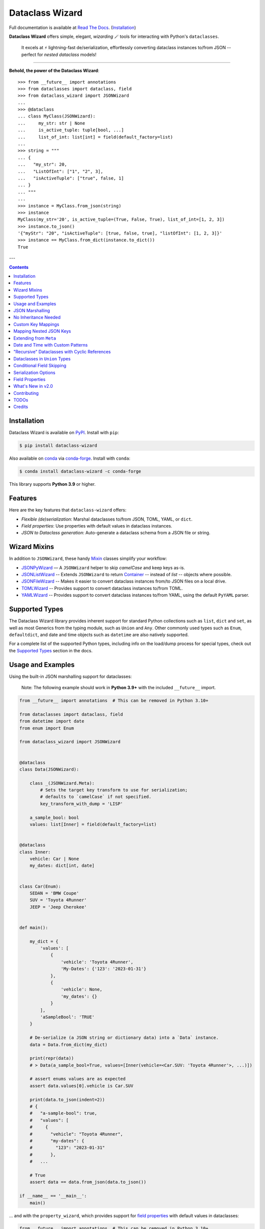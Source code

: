 ================
Dataclass Wizard
================

Full documentation is available at `Read The Docs`_. (`Installation`_)

.. image:: https://img.shields.io/pypi/v/dataclass-wizard.svg
        :target: https://pypi.org/project/dataclass-wizard

.. image:: https://img.shields.io/conda/vn/conda-forge/dataclass-wizard.svg
        :target: https://anaconda.org/conda-forge/dataclass-wizard

.. image:: https://img.shields.io/pypi/pyversions/dataclass-wizard.svg
        :target: https://pypi.org/project/dataclass-wizard

.. image:: https://github.com/rnag/dataclass-wizard/actions/workflows/dev.yml/badge.svg
        :target: https://github.com/rnag/dataclass-wizard/actions/workflows/dev.yml

.. image:: https://readthedocs.org/projects/dataclass-wizard/badge/?version=latest
        :target: https://dataclass-wizard.readthedocs.io/en/latest/?version=latest
        :alt: Documentation Status


.. image:: https://pyup.io/repos/github/rnag/dataclass-wizard/shield.svg
     :target: https://pyup.io/repos/github/rnag/dataclass-wizard/
     :alt: Updates



**Dataclass Wizard** offers simple, elegant, *wizarding* 🪄 tools for
interacting with Python's ``dataclasses``.

    It excels at ⚡️ lightning-fast de/serialization, effortlessly
    converting dataclass instances to/from JSON -- perfect for
    *nested dataclass* models!

-------------------

**Behold, the power of the Dataclass Wizard**::

    >>> from __future__ import annotations
    >>> from dataclasses import dataclass, field
    >>> from dataclass_wizard import JSONWizard
    ...
    >>> @dataclass
    ... class MyClass(JSONWizard):
    ...     my_str: str | None
    ...     is_active_tuple: tuple[bool, ...]
    ...     list_of_int: list[int] = field(default_factory=list)
    ...
    >>> string = """
    ... {
    ...   "my_str": 20,
    ...   "ListOfInt": ["1", "2", 3],
    ...   "isActiveTuple": ["true", false, 1]
    ... }
    ... """
    ...
    >>> instance = MyClass.from_json(string)
    >>> instance
    MyClass(my_str='20', is_active_tuple=(True, False, True), list_of_int=[1, 2, 3])
    >>> instance.to_json()
    '{"myStr": "20", "isActiveTuple": [true, false, true], "listOfInt": [1, 2, 3]}'
    >>> instance == MyClass.from_dict(instance.to_dict())
    True

---

.. contents:: Contents
   :depth: 1
   :local:
   :backlinks: none


Installation
------------

Dataclass Wizard is available on `PyPI`_. Install with ``pip``:

.. code-block:: shell

    $ pip install dataclass-wizard

Also available on `conda`_ via `conda-forge`_. Install with ``conda``:

.. code-block:: shell

    $ conda install dataclass-wizard -c conda-forge

This library supports **Python 3.9** or higher.

.. _PyPI: https://pypi.org/project/dataclass-wizard/
.. _conda: https://anaconda.org/conda-forge/dataclass-wizard
.. _conda-forge: https://conda-forge.org/

Features
--------

Here are the key features that ``dataclass-wizard`` offers:

-   *Flexible (de)serialization*: Marshal dataclasses to/from JSON, TOML, YAML, or ``dict``.
-  *Field properties*: Use properties with default values in dataclass instances.
-  *JSON to Dataclass generation*: Auto-generate a dataclass schema from a JSON file or string.


Wizard Mixins
-------------

In addition to ``JSONWizard``, these handy Mixin_ classes simplify your workflow:

* `JSONPyWizard`_ — A ``JSONWizard`` helper to skip *camelCase* and keep keys as-is.
* `JSONListWizard`_ -- Extends ``JSONWizard`` to return `Container`_ -- instead of *list* -- objects where possible.
* `JSONFileWizard`_ -- Makes it easier to convert dataclass instances from/to JSON files on a local drive.
* `TOMLWizard`_ -- Provides support to convert dataclass instances to/from TOML.
* `YAMLWizard`_ -- Provides support to convert dataclass instances to/from YAML, using the default ``PyYAML`` parser.


Supported Types
---------------

The Dataclass Wizard library provides inherent support for standard Python collections
such as ``list``, ``dict`` and ``set``, as well as most Generics from the typing
module, such as ``Union`` and ``Any``. Other commonly used types such as ``Enum``,
``defaultdict``, and date and time objects such as ``datetime`` are also natively
supported.

For a complete list of the supported Python types, including info on the
load/dump process for special types, check out the `Supported Types`_ section
in the docs.


Usage and Examples
------------------

Using the built-in JSON marshalling support for dataclasses:

    Note: The following example should work in **Python 3.9+** with the included ``__future__``
    import.

.. code:: python3

    from __future__ import annotations  # This can be removed in Python 3.10+

    from dataclasses import dataclass, field
    from datetime import date
    from enum import Enum

    from dataclass_wizard import JSONWizard


    @dataclass
    class Data(JSONWizard):

        class _(JSONWizard.Meta):
            # Sets the target key transform to use for serialization;
            # defaults to `camelCase` if not specified.
            key_transform_with_dump = 'LISP'

        a_sample_bool: bool
        values: list[Inner] = field(default_factory=list)


    @dataclass
    class Inner:
        vehicle: Car | None
        my_dates: dict[int, date]


    class Car(Enum):
        SEDAN = 'BMW Coupe'
        SUV = 'Toyota 4Runner'
        JEEP = 'Jeep Cherokee'


    def main():

        my_dict = {
            'values': [
                {
                    'vehicle': 'Toyota 4Runner',
                    'My-Dates': {'123': '2023-01-31'}
                },
                {
                    'vehicle': None,
                    'my_dates': {}
                }
            ],
            'aSampleBool': 'TRUE'
        }

        # De-serialize (a JSON string or dictionary data) into a `Data` instance.
        data = Data.from_dict(my_dict)

        print(repr(data))
        # > Data(a_sample_bool=True, values=[Inner(vehicle=<Car.SUV: 'Toyota 4Runner'>, ...)])

        # assert enums values are as expected
        assert data.values[0].vehicle is Car.SUV

        print(data.to_json(indent=2))
        # {
        #   "a-sample-bool": true,
        #   "values": [
        #     {
        #       "vehicle": "Toyota 4Runner",
        #       "my-dates": {
        #         "123": "2023-01-31"
        #       },
        #   ...

        # True
        assert data == data.from_json(data.to_json())

    if __name__ == '__main__':
        main()

... and with the ``property_wizard``, which provides support for
`field properties`_ with default values in dataclasses:

.. code:: python3

    from __future__ import annotations  # This can be removed in Python 3.10+

    from dataclasses import dataclass, field
    from typing_extensions import Annotated

    from dataclass_wizard import property_wizard


    @dataclass
    class Vehicle(metaclass=property_wizard):
        # Note: The example below uses the default value from the `field` extra in
        # the `Annotated` definition; if `wheels` were annotated as `int | str`,
        # it would default to 0, because `int` appears as the first type argument.
        #
        # Any right-hand value assigned to `wheels` is ignored as it is simply
        # re-declared by the property; here it is simply omitted for brevity.
        wheels: Annotated[int | str, field(default=4)]

        # This is a shorthand version of the above; here an IDE suggests
        # `_wheels` as a keyword argument to the constructor method, though
        # it will actually be named as `wheels`.
        # _wheels: int | str = 4

        @property
        def wheels(self) -> int:
            return self._wheels

        @wheels.setter
        def wheels(self, wheels: int | str):
            self._wheels = int(wheels)


    if __name__ == '__main__':
        v = Vehicle()
        print(v)
        # prints:
        #   Vehicle(wheels=4)

        v = Vehicle(wheels=3)
        print(v)

        v = Vehicle('6')
        print(v)

        assert v.wheels == 6, 'The constructor should use our setter method'

        # Confirm that we go through our setter method
        v.wheels = '123'
        assert v.wheels == 123

... or generate a dataclass schema for JSON input, via the `wiz-cli`_ tool:

.. code:: shell

    $ echo '{"myFloat": "1.23", "Products": [{"created_at": "2021-11-17"}]}' | wiz gs - my_file

    # Contents of my_file.py
    from dataclasses import dataclass
    from datetime import date
    from typing import List, Union

    from dataclass_wizard import JSONWizard


    @dataclass
    class Data(JSONWizard):
        """
        Data dataclass

        """
        my_float: Union[float, str]
        products: List['Product']


    @dataclass
    class Product:
        """
        Product dataclass

        """
        created_at: date


JSON Marshalling
----------------

``JSONSerializable`` (aliased to ``JSONWizard``) is a Mixin_ class which
provides the following helper methods that are useful for serializing (and loading)
a dataclass instance to/from JSON, as defined by the ``AbstractJSONWizard``
interface.

.. list-table::
   :widths: 10 40 35
   :header-rows: 1

   * - Method
     - Example
     - Description
   * - ``from_json``
     - `item = Product.from_json(string)`
     - Converts a JSON string to an instance of the
       dataclass, or a list of the dataclass instances.
   * - ``from_list``
     - `list_of_item = Product.from_list(l)`
     - Converts a Python ``list`` object to a list of the
       dataclass instances.
   * - ``from_dict``
     - `item = Product.from_dict(d)`
     - Converts a Python ``dict`` object to an instance
       of the dataclass.
   * - ``to_dict``
     - `d = item.to_dict()`
     - Converts the dataclass instance to a Python ``dict``
       object that is JSON serializable.
   * - ``to_json``
     - `string = item.to_json()`
     - Converts the dataclass instance to a JSON string
       representation.
   * - ``list_to_json``
     - `string = Product.list_to_json(list_of_item)`
     - Converts a list of dataclass instances to a JSON string
       representation.

Additionally, it adds a default ``__str__`` method to subclasses, which will
pretty print the JSON representation of an object; this is quite useful for
debugging purposes. Whenever you invoke ``print(obj)`` or ``str(obj)``, for
example, it'll call this method which will format the dataclass object as
a prettified JSON string. If you prefer a ``__str__`` method to not be
added, you can pass in ``str=False`` when extending from the Mixin class
as mentioned `here <https://dataclass-wizard.readthedocs.io/en/latest/common_use_cases/skip_the_str.html>`_.

Note that the ``__repr__`` method, which is implemented by the
``dataclass`` decorator, is also available. To invoke the Python object
representation of the dataclass instance, you can instead use
``repr(obj)`` or ``f'{obj!r}'``.

To mark a dataclass as being JSON serializable (and
de-serializable), simply sub-class from ``JSONSerializable`` as shown
below. You can also extend from the aliased name ``JSONWizard``, if you
prefer to use that instead.

Check out a `more complete example`_ of using the ``JSONSerializable``
Mixin class.

No Inheritance Needed
---------------------

It is important to note that the main purpose of sub-classing from
``JSONWizard`` Mixin class is to provide helper methods like ``from_dict``
and ``to_dict``, which makes it much more convenient and easier to load or
dump your data class from and to JSON.

That is, it's meant to *complement* the usage of the ``dataclass`` decorator,
rather than to serve as a drop-in replacement for data classes, or to provide type
validation for example; there are already excellent libraries like `pydantic`_ that
provide these features if so desired.

However, there may be use cases where we prefer to do away with the class
inheritance model introduced by the Mixin class. In the interests of convenience
and also so that data classes can be used *as is*, the Dataclass
Wizard library provides the helper functions ``fromlist`` and ``fromdict``
for de-serialization, and ``asdict`` for serialization. These functions also
work recursively, so there is full support for nested dataclasses -- just as with
the class inheritance approach.

Here is an example to demonstrate the usage of these helper functions:

.. note::
  As of *v0.18.0*, the Meta config for the main dataclass will cascade down
  and be merged with the Meta config (if specified) of each nested dataclass. To
  disable this behavior, you can pass in ``recursive=False`` to the Meta config.

.. code:: python3

    from __future__ import annotations

    from dataclasses import dataclass, field
    from datetime import datetime, date

    from dataclass_wizard import fromdict, asdict, DumpMeta


    @dataclass
    class A:
        created_at: datetime
        list_of_b: list[B] = field(default_factory=list)


    @dataclass
    class B:
        my_status: int | str
        my_date: date | None = None


    source_dict = {'createdAt': '2010-06-10 15:50:00Z',
                   'List-Of-B': [
                       {'MyStatus': '200', 'my_date': '2021-12-31'}
                   ]}

    # De-serialize the JSON dictionary object into an `A` instance.
    a = fromdict(A, source_dict)

    print(repr(a))
    # A(created_at=datetime.datetime(2010, 6, 10, 15, 50, tzinfo=datetime.timezone.utc),
    #   list_of_b=[B(my_status='200', my_date=datetime.date(2021, 12, 31))])

    # Set an optional dump config for the main dataclass, for example one which
    # converts converts date and datetime objects to a unix timestamp (as an int)
    #
    # Note that `recursive=True` is the default, so this Meta config will be
    # merged with the Meta config (if specified) of each nested dataclass.
    DumpMeta(marshal_date_time_as='TIMESTAMP',
             key_transform='SNAKE',
             # Finally, apply the Meta config to the main dataclass.
             ).bind_to(A)

    # Serialize the `A` instance to a Python dict object.
    json_dict = asdict(a)

    expected_dict = {'created_at': 1276185000, 'list_of_b': [{'my_status': '200', 'my_date': 1640926800}]}

    print(json_dict)
    # Assert that we get the expected dictionary object.
    assert json_dict == expected_dict

Custom Key Mappings
-------------------

If you ever find the need to add a `custom mapping`_ of a JSON key to a dataclass
field (or vice versa), the helper function ``json_field`` -- which can be
considered an alias to ``dataclasses.field()`` -- is one approach that can
resolve this.

Example below:

.. code:: python3

    from dataclasses import dataclass

    from dataclass_wizard import JSONSerializable, json_field


    @dataclass
    class MyClass(JSONSerializable):

        my_str: str = json_field('myString1', all=True)


    # De-serialize a dictionary object with the newly mapped JSON key.
    d = {'myString1': 'Testing'}
    c = MyClass.from_dict(d)

    print(repr(c))
    # prints:
    #   MyClass(my_str='Testing')

    # Assert we get the same dictionary object when serializing the instance.
    assert c.to_dict() == d

Mapping Nested JSON Keys
------------------------

The ``dataclass-wizard`` library lets you map deeply nested JSON keys to dataclass fields using custom path notation. This is ideal for handling complex or non-standard JSON structures.

You can specify paths to JSON keys with the ``KeyPath`` or ``path_field`` helpers. For example, the deeply nested key ``data.items.myJSONKey`` can be mapped to a dataclass field, such as ``my_str``:

.. code:: python3

    from dataclasses import dataclass
    from dataclass_wizard import path_field, JSONWizard

    @dataclass
    class MyData(JSONWizard):
        my_str: str = path_field('data.items.myJSONKey', default="default_value")

    input_dict = {'data': {'items': {'myJSONKey': 'Some value'}}}
    data_instance = MyData.from_dict(input_dict)
    print(data_instance.my_str)  # Output: 'Some value'

Custom Paths for Complex JSON
~~~~~~~~~~~~~~~~~~~~~~~~~~~~~

You can use `custom paths to access nested keys`_ and map them to specific fields, even when keys contain special characters or follow non-standard conventions.

Example with nested and complex keys:

.. code:: python3

    from dataclasses import dataclass
    from typing import Annotated
    from dataclass_wizard import JSONWizard, path_field, KeyPath


    @dataclass
    class NestedData(JSONWizard):
        my_str: str = path_field('data[0].details["key with space"]', default="default_value")
        my_int: Annotated[int, KeyPath('data[0].items[3.14].True')] = 0


    input_dict = {
        'data': [
            {
                'details': {'key with space': 'Another value'},
                'items': {3.14: {True: "42"}}
            }
        ]
    }

    # Deserialize JSON to dataclass
    data = NestedData.from_dict(input_dict)
    print(data.my_str)  # Output: 'Another value'

    # Serialize back to JSON
    output_dict = data.to_dict()
    print(output_dict)  # {'data': {0: {'details': {'key with space': 'Another value'}, 'items': {3.14: {True: 42}}}}}

    # Verify data consistency
    assert data == NestedData.from_dict(output_dict)

    # Handle empty input gracefully
    data = NestedData.from_dict({'data': []})
    print(repr(data))  # NestedData(my_str='default_value', my_int=0)

Extending from ``Meta``
-----------------------

Looking to change how ``date`` and ``datetime`` objects are serialized to JSON? Or
prefer that field names appear in *snake case* when a dataclass instance is serialized?

The inner ``Meta`` class allows easy configuration of such settings, as
shown below; and as a nice bonus, IDEs should be able to assist with code completion
along the way.

.. note::
  As of *v0.18.0*, the Meta config for the main dataclass will cascade down
  and be merged with the Meta config (if specified) of each nested dataclass. To
  disable this behavior, you can pass in ``recursive=False`` to the Meta config.

.. code:: python3

    from dataclasses import dataclass
    from datetime import date

    from dataclass_wizard import JSONWizard
    from dataclass_wizard.enums import DateTimeTo


    @dataclass
    class MyClass(JSONWizard):

        class _(JSONWizard.Meta):
            marshal_date_time_as = DateTimeTo.TIMESTAMP
            key_transform_with_dump = 'SNAKE'

        my_str: str
        my_date: date


    data = {'my_str': 'test', 'myDATE': '2010-12-30'}

    c = MyClass.from_dict(data)

    print(repr(c))
    # prints:
    #   MyClass(my_str='test', my_date=datetime.date(2010, 12, 30))

    string = c.to_json()
    print(string)
    # prints:
    #   {"my_str": "test", "my_date": 1293685200}

Other Uses for ``Meta``
~~~~~~~~~~~~~~~~~~~~~~~

Here are a few additional use cases for the inner ``Meta`` class. Note that
a full list of available settings can be found in the `Meta`_ section in the docs.

Debug Mode
##########

.. admonition:: **Added in v0.28.0**

   There is now `Easier Debug Mode`_.

Enables additional (more verbose) log output. For example, a message can be
logged whenever an unknown JSON key is encountered when
``from_dict`` or ``from_json`` is called.

This also results in more helpful error messages during the JSON load
(de-serialization) process, such as when values are an invalid type --
i.e. they don't match the annotation for the field. This can be particularly
useful for debugging purposes.

.. note::
  There is a minor performance impact when DEBUG mode is enabled;
  for that reason, I would personally advise against enabling
  this in a *production* environment.

Handle Unknown JSON Keys
########################

The default behavior is to ignore any unknown or extraneous JSON keys that are
encountered when ``from_dict`` or ``from_json`` is called, and emit a "warning"
which is visible when *debug* mode is enabled (and logging is properly configured).
An unknown key is one that does not have a known mapping to a dataclass field.

However, we can also raise an error in such cases if desired. The below
example demonstrates a use case where we want to raise an error when
an unknown JSON key is encountered in the  *load* (de-serialization) process.

.. code:: python3

    import logging
    from dataclasses import dataclass

    from dataclass_wizard import JSONWizard
    from dataclass_wizard.errors import UnknownJSONKey

    # Sets up application logging if we haven't already done so
    logging.basicConfig(level='DEBUG')


    @dataclass
    class Container(JSONWizard):

        class _(JSONWizard.Meta):
            # True to enable Debug mode for additional (more verbose) log output.
            #
            # Pass in a `str` to `int` to set the minimum log level:
            #   logging.getLogger('dataclass_wizard').setLevel('INFO')
            debug_enabled = logging.INFO
            # True to raise an class:`UnknownJSONKey` when an unmapped JSON key is
            # encountered when `from_dict` or `from_json` is called. Note that by
            # default, this is also recursively applied to any nested dataclasses.
            raise_on_unknown_json_key = True

        element: 'MyElement'


    @dataclass
    class MyElement:
        my_str: str
        my_float: float


    d = {
        'element': {
            'myStr': 'string',
            'my_float': '1.23',
            # Notice how this key is not mapped to a known dataclass field!
            'my_bool': 'Testing'
        }
    }

    # Try to de-serialize the dictionary object into a `MyClass` object.
    try:
        c = Container.from_dict(d)
    except UnknownJSONKey as e:
        print('Received error:', type(e).__name__)
        print('Class:', e.class_name)
        print('Unknown JSON key:', e.json_key)
        print('JSON object:', e.obj)
        print('Known Fields:', e.fields)
    else:
        print('Successfully de-serialized the JSON object.')
        print(repr(c))

See the section on `Handling Unknown JSON Keys`_ for more info.

Save or "Catch-All" Unknown JSON Keys
######################################

When calling ``from_dict`` or ``from_json``, any unknown or extraneous JSON keys
that are not mapped to fields in the dataclass are typically ignored or raise an error.
However, you can capture these undefined keys in a catch-all field of type ``CatchAll``,
allowing you to handle them as needed later.

For example, suppose you have the following dictionary::

    dump_dict = {
        "endpoint": "some_api_endpoint",
        "data": {"foo": 1, "bar": "2"},
        "undefined_field_name": [1, 2, 3]
    }

You can save the undefined keys in a catch-all field and process them later.
Simply define a field of type ``CatchAll`` in your dataclass. This field will act
as a dictionary to store any unmapped keys and their values. If there are no
undefined keys, the field will default to an empty dictionary.

.. code:: python

    from dataclasses import dataclass
    from typing import Any
    from dataclass_wizard import CatchAll, JSONWizard

    @dataclass
    class UnknownAPIDump(JSONWizard):
        endpoint: str
        data: dict[str, Any]
        unknown_things: CatchAll

    dump_dict = {
        "endpoint": "some_api_endpoint",
        "data": {"foo": 1, "bar": "2"},
        "undefined_field_name": [1, 2, 3]
    }

    dump = UnknownAPIDump.from_dict(dump_dict)
    print(f'{dump!r}')
    # > UnknownAPIDump(endpoint='some_api_endpoint', data={'foo': 1, 'bar': '2'},
    #       unknown_things={'undefined_field_name': [1, 2, 3]})

    print(dump.to_dict())
    # > {'endpoint': 'some_api_endpoint', 'data': {'foo': 1, 'bar': '2'}, 'undefined_field_name': [1, 2, 3]}

.. note::
    - When using a "catch-all" field, it is strongly recommended to define exactly **one** field of type ``CatchAll`` in the dataclass.

    - ``LetterCase`` transformations do not apply to keys stored in the ``CatchAll`` field; the keys remain as they are provided.

    - If you specify a default (or a default factory) for the ``CatchAll`` field, such as
      ``unknown_things: CatchAll = None``, the default value will be used instead of an
      empty dictionary when no undefined parameters are present.

    - The ``CatchAll`` functionality is guaranteed only when using ``from_dict`` or ``from_json``.
      Currently, unknown keyword arguments passed to ``__init__`` will not be written to a ``CatchAll`` field.

Date and Time with Custom Patterns
----------------------------------

As of *v0.20.0*, date and time strings in a `custom format`_ can be de-serialized
using the ``DatePattern``, ``TimePattern``, and ``DateTimePattern`` type annotations,
representing patterned `date`, `time`, and `datetime` objects respectively.

This will internally call ``datetime.strptime`` with the format specified in the annotation,
and also use the ``fromisoformat()`` method in case the date string is in ISO-8601 format.
All dates and times will continue to be serialized as ISO format strings by default. For more
info, check out the `Patterned Date and Time`_ section in the docs.

A brief example of the intended usage is shown below:

.. code:: python3

    from dataclasses import dataclass
    from datetime import time, datetime
    from typing import Annotated

    from dataclass_wizard import fromdict, asdict, DatePattern, TimePattern, Pattern


    @dataclass
    class MyClass:
        date_field: DatePattern['%m-%Y']
        dt_field: Annotated[datetime, Pattern('%m/%d/%y %H.%M.%S')]
        time_field1: TimePattern['%H:%M']
        time_field2: Annotated[list[time], Pattern('%I:%M %p')]


    data = {'date_field': '12-2022',
            'time_field1': '15:20',
            'dt_field': '1/02/23 02.03.52',
            'time_field2': ['1:20 PM', '12:30 am']}

    class_obj = fromdict(MyClass, data)

    # All annotated fields de-serialize as just date, time, or datetime, as shown.
    print(class_obj)
    # MyClass(date_field=datetime.date(2022, 12, 1), dt_field=datetime.datetime(2023, 1, 2, 2, 3, 52),
    #         time_field1=datetime.time(15, 20), time_field2=[datetime.time(13, 20), datetime.time(0, 30)])

    # All date/time fields are serialized as ISO-8601 format strings by default.
    print(asdict(class_obj))
    # {'dateField': '2022-12-01', 'dtField': '2023-01-02T02:03:52',
    #  'timeField1': '15:20:00', 'timeField2': ['13:20:00', '00:30:00']}

    # But, the patterned date/times can still be de-serialized back after
    # serialization. In fact, it'll be faster than parsing the custom patterns!
    assert class_obj == fromdict(MyClass, asdict(class_obj))

"Recursive" Dataclasses with Cyclic References
----------------------------------------------

Prior to version `v0.27.0`, dataclasses with cyclic references
or self-referential structures were not supported. This
limitation is shown in the following toy example:

.. code:: python3

    from dataclasses import dataclass

    @dataclass
    class A:
        a: 'A | None' = None

    a = A(a=A(a=A(a=A())))

This was a `longstanding issue`_.

New in ``v0.27.0``: The Dataclass Wizard now extends its support
to cyclic and self-referential dataclass models.

The example below demonstrates recursive dataclasses with cyclic
dependencies, following the pattern ``A -> B -> A -> B``. For more details, see
the `Cyclic or "Recursive" Dataclasses`_ section in the documentation.

.. code:: python3

    from __future__ import annotations  # This can be removed in Python 3.10+

    from dataclasses import dataclass

    from dataclass_wizard import JSONWizard


    @dataclass
    class A(JSONWizard):
        class _(JSONWizard.Meta):
            # enable support for self-referential / recursive dataclasses
            recursive_classes = True

        b: 'B | None' = None


    @dataclass
    class B:
        a: A | None = None


    # confirm that `from_dict` with a recursive, self-referential
    # input `dict` works as expected.
    a = A.from_dict({'b': {'a': {'b': {'a': None}}}})

    assert a == A(b=B(a=A(b=B())))

Dataclasses in ``Union`` Types
------------------------------

The ``dataclass-wizard`` library fully supports declaring dataclass models in
`Union`_ types as field annotations, such as ``list[Wizard | Archer | Barbarian]``.

As of *v0.19.0*, there is added support to  *auto-generate* tags for a dataclass model
-- based on the class name -- as well as to specify a custom *tag key* that will be
present in the JSON object, which defaults to a special ``__tag__`` key otherwise.
These two options are controlled by the ``auto_assign_tags`` and ``tag_key``
attributes (respectively) in the ``Meta`` config.

To illustrate a specific example, a JSON object such as
``{"oneOf": {"type": "A", ...}, ...}`` will now automatically map to a dataclass
instance ``A``, provided that the ``tag_key`` is correctly set to "type", and
the field ``one_of`` is annotated as a Union type in the ``A | B`` syntax.

Let's start out with an example, which aims to demonstrate the simplest usage of
dataclasses in ``Union`` types. For more info, check out the
`Dataclasses in Union Types`_ section in the docs.

.. code:: python3

    from __future__ import annotations

    from dataclasses import dataclass

    from dataclass_wizard import JSONWizard


    @dataclass
    class Container(JSONWizard):

        class Meta(JSONWizard.Meta):
            tag_key = 'type'
            auto_assign_tags = True

        objects: list[A | B | C]


    @dataclass
    class A:
        my_int: int
        my_bool: bool = False


    @dataclass
    class B:
        my_int: int
        my_bool: bool = True


    @dataclass
    class C:
        my_str: str


    data = {
        'objects': [
            {'type': 'A', 'my_int': 42},
            {'type': 'C', 'my_str': 'hello world'},
            {'type': 'B', 'my_int': 123},
            {'type': 'A', 'my_int': 321, 'myBool': True}
        ]
    }


    c = Container.from_dict(data)
    print(f'{c!r}')

    # True
    assert c == Container(objects=[A(my_int=42, my_bool=False),
                                   C(my_str='hello world'),
                                   B(my_int=123, my_bool=True),
                                   A(my_int=321, my_bool=True)])


    print(c.to_dict())
    # prints the following on a single line:
    # {'objects': [{'myInt': 42, 'myBool': False, 'type': 'A'},
    #              {'myStr': 'hello world', 'type': 'C'},
    #              {'myInt': 123, 'myBool': True, 'type': 'B'},
    #              {'myInt': 321, 'myBool': True, 'type': 'A'}]}

    # True
    assert c == c.from_json(c.to_json())

Conditional Field Skipping
--------------------------

.. admonition:: **Added in v0.30.0**

   Dataclass Wizard now supports `conditional skipping`_ of fields during serialization using ``Meta`` settings,
   per-field `annotations`_ using ``SkipIf()``, or `field`_ wrappers.

Quick Examples
~~~~~~~~~~~~~~

1. **Globally Skip Fields Matching a Condition**

  Use the ``Meta.skip_if`` option to define a global rule for skipping fields:

  .. code-block:: python3

    from dataclasses import dataclass
    from dataclass_wizard import JSONWizard, IS_NOT


    @dataclass
    class Example(JSONWizard):
        class _(JSONWizard.Meta):
            skip_if = IS_NOT(True)  # Skip fields if the value is not `True`

        my_bool: bool
        my_str: 'str | None'


    print(Example(my_bool=True, my_str=None).to_dict())
    # Output: {'myBool': True}

2. **Skip Defaults Based on a Condition**

  Skip fields with default values matching a specific condition using ``Meta.skip_defaults_if``:

  .. note::
    Using ``skip_defaults_if`` automatically enables ``skip_defaults=True``.

  .. code-block:: python3

    from __future__ import annotations  # Can remove in PY 3.10+

    from dataclasses import dataclass

    from dataclass_wizard import JSONPyWizard, IS


    @dataclass
    class Example(JSONPyWizard):
        class _(JSONPyWizard.Meta):
            skip_defaults_if = IS(None)  # Skip default `None` values.

        str_with_no_default: str | None
        my_str: str | None = None
        my_bool: bool = False


    print(Example(str_with_no_default=None, my_str=None).to_dict())
    #> {'str_with_no_default': None, 'my_bool': False}

3. **Per-Field Conditional Skipping**
  Use type annotations or ``skip_if_field`` for fine-grained control:

  .. code-block:: python3

    from __future__ import annotations  # can be removed in Python 3.10+

    from dataclasses import dataclass
    from typing import Annotated

    from dataclass_wizard import JSONWizard, SkipIfNone, skip_if_field, EQ


    @dataclass
    class Example(JSONWizard):
        my_str: Annotated[str | None, SkipIfNone]  # Skip if `None`.
        other_str: str | None = skip_if_field(EQ(''), default=None)  # Skip if empty.

    print(Example(my_str=None, other_str='').to_dict())
    # Output: {}

4. **Skip Fields Based on Truthy or Falsy Values**

   Use the ``IS_TRUTHY`` and ``IS_FALSY`` helpers to conditionally skip fields based on their truthiness:

   .. code-block:: python3

    from dataclasses import dataclass, field
    from dataclass_wizard import JSONWizard, IS_FALSY


    @dataclass
    class ExampleWithFalsy(JSONWizard):
        class _(JSONWizard.Meta):
            skip_if = IS_FALSY()  # Skip fields if they evaluate as "falsy".

        my_bool: bool
        my_list: list = field(default_factory=list)
        my_none: None = None

    print(ExampleWithFalsy(my_bool=False, my_list=[], my_none=None).to_dict())
    #> {}

.. note::

   *Special Cases*

   - **SkipIfNone**: Alias for ``SkipIf(IS(None))``, skips fields with a value of ``None``.
   - **Condition Helpers**:

     - ``IS``, ``IS_NOT``: Identity checks.
     - ``EQ``, ``NE``, ``LT``, ``LE``, ``GT``, ``GE``: Comparison operators.
     - ``IS_TRUTHY``, ``IS_FALSY``: Skip fields based on truthy or falsy values.
     - Combine these for flexible serialization rules.

.. _conditional skipping: https://dataclass-wizard.readthedocs.io/en/latest/common_use_cases/serialization_options.html#skip-if-functionality

Serialization Options
---------------------

The following parameters can be used to fine-tune and control how the serialization of a
dataclass instance to a Python ``dict`` object or JSON string is handled.

Skip Defaults
~~~~~~~~~~~~~

A common use case is skipping fields with default values - based on the ``default``
or ``default_factory`` argument to ``dataclasses.field`` - in the serialization
process.

The attribute ``skip_defaults`` in the inner ``Meta`` class can be enabled, to exclude
such field values from serialization.The ``to_dict`` method (or the ``asdict`` helper
function) can also be passed an ``skip_defaults`` argument, which should have the same
result. An example of both these approaches is shown below.

.. code:: python3

    from collections import defaultdict
    from dataclasses import field, dataclass

    from dataclass_wizard import JSONWizard


    @dataclass
    class MyClass(JSONWizard):

        class _(JSONWizard.Meta):
            skip_defaults = True

        my_str: str
        other_str: str = 'any value'
        optional_str: str = None
        my_list: list[str] = field(default_factory=list)
        my_dict: defaultdict[str, list[float]] = field(
            default_factory=lambda: defaultdict(list))


    print('-- Load (Deserialize)')
    c = MyClass('abc')
    print(f'Instance: {c!r}')

    print('-- Dump (Serialize)')
    string = c.to_json()
    print(string)

    assert string == '{"myStr": "abc"}'

    print('-- Dump (with `skip_defaults=False`)')
    print(c.to_dict(skip_defaults=False))

Exclude Fields
~~~~~~~~~~~~~~

You can also exclude specific dataclass fields (and their values) from the serialization
process. There are two approaches that can be used for this purpose:

* The argument ``dump=False`` can be passed in to the ``json_key`` and ``json_field``
  helper functions. Note that this is a more permanent option, as opposed to the one
  below.

* The ``to_dict`` method (or the ``asdict`` helper function ) can be passed
  an ``exclude`` argument, containing a list of one or more dataclass field names
  to exclude from the serialization process.

Additionally, here is an example to demonstrate usage of both these approaches:

.. code:: python3

    from dataclasses import dataclass
    from typing import Annotated

    from dataclass_wizard import JSONWizard, json_key, json_field


    @dataclass
    class MyClass(JSONWizard):

        my_str: str
        my_int: int
        other_str: Annotated[str, json_key('AnotherStr', dump=False)]
        my_bool: bool = json_field('TestBool', dump=False)


    data = {'MyStr': 'my string',
            'myInt': 1,
            'AnotherStr': 'testing 123',
            'TestBool': True}

    print('-- From Dict')
    c = MyClass.from_dict(data)
    print(f'Instance: {c!r}')

    # dynamically exclude the `my_int` field from serialization
    additional_exclude = ('my_int',)

    print('-- To Dict')
    out_dict = c.to_dict(exclude=additional_exclude)
    print(out_dict)

    assert out_dict == {'myStr': 'my string'}

Field Properties
----------------

The Python ``dataclasses`` library has some `key limitations`_
with how it currently handles properties and default values.

The ``dataclass-wizard`` package natively provides support for using
field properties with default values in dataclasses. The main use case
here is to assign an initial value to the field property, if one is not
explicitly passed in via the constructor method.

To use it, simply import
the ``property_wizard`` helper function, and add it as a metaclass on
any dataclass where you would benefit from using field properties with
default values. The metaclass also pairs well with the ``JSONSerializable``
mixin class.

For more examples and important how-to's on properties with default values,
refer to the `Using Field Properties`_ section in the documentation.

What's New in v2.0
------------------

.. warning::

   **Default Key Transformation Update**

   Starting with ``v2.0.0``, the default key transformation for JSON serialization
   will change to keep keys *as-is* instead of converting them to `camelCase`.

   - **New Default Behavior**: ``key_transform='NONE'`` will be the standard setting.

   **How to Prepare**:
   You can enforce this future behavior right now by using the ``JSONPyWizard`` helper:

   .. code-block:: python3

      from dataclasses import dataclass
      from dataclass_wizard import JSONPyWizard

      @dataclass
      class MyModel(JSONPyWizard):
          my_field: str

      print(MyModel(my_field="value").to_dict())
      # Output: {'my_field': 'value'}

Contributing
------------

Contributions are welcome! Open a pull request to fix a bug, or `open an issue`_
to discuss a new feature or change.

Check out the `Contributing`_ section in the docs for more info.

TODOs
-----

All feature ideas or suggestions for future consideration, have been currently added
`as milestones`_ in the project's GitHub repo.

Credits
-------

This package was created with Cookiecutter_ and the `rnag/cookiecutter-pypackage`_ project template.

.. _Read The Docs: https://dataclass-wizard.readthedocs.io
.. _Installation: https://dataclass-wizard.readthedocs.io/en/latest/installation.html
.. _Cookiecutter: https://github.com/cookiecutter/cookiecutter
.. _`rnag/cookiecutter-pypackage`: https://github.com/rnag/cookiecutter-pypackage
.. _`Contributing`: https://dataclass-wizard.readthedocs.io/en/latest/contributing.html
.. _`open an issue`: https://github.com/rnag/dataclass-wizard/issues
.. _`JSONPyWizard`: https://dataclass-wizard.readthedocs.io/en/latest/common_use_cases/wizard_mixins.html#jsonpywizard
.. _`JSONListWizard`: https://dataclass-wizard.readthedocs.io/en/latest/common_use_cases/wizard_mixins.html#jsonlistwizard
.. _`JSONFileWizard`: https://dataclass-wizard.readthedocs.io/en/latest/common_use_cases/wizard_mixins.html#jsonfilewizard
.. _`TOMLWizard`: https://dataclass-wizard.readthedocs.io/en/latest/common_use_cases/wizard_mixins.html#tomlwizard
.. _`YAMLWizard`: https://dataclass-wizard.readthedocs.io/en/latest/common_use_cases/wizard_mixins.html#yamlwizard
.. _`Container`: https://dataclass-wizard.readthedocs.io/en/latest/dataclass_wizard.html#dataclass_wizard.Container
.. _`Supported Types`: https://dataclass-wizard.readthedocs.io/en/latest/overview.html#supported-types
.. _`Mixin`: https://stackoverflow.com/a/547714/10237506
.. _`Meta`: https://dataclass-wizard.readthedocs.io/en/latest/common_use_cases/meta.html
.. _`pydantic`: https://pydantic-docs.helpmanual.io/
.. _`Using Field Properties`: https://dataclass-wizard.readthedocs.io/en/latest/using_field_properties.html
.. _`field properties`: https://dataclass-wizard.readthedocs.io/en/latest/using_field_properties.html
.. _`custom mapping`: https://dataclass-wizard.readthedocs.io/en/latest/common_use_cases/custom_key_mappings.html
.. _`wiz-cli`: https://dataclass-wizard.readthedocs.io/en/latest/wiz_cli.html
.. _`key limitations`: https://florimond.dev/en/posts/2018/10/reconciling-dataclasses-and-properties-in-python/
.. _`more complete example`: https://dataclass-wizard.readthedocs.io/en/latest/examples.html#a-more-complete-example
.. _custom format: https://docs.python.org/3/library/datetime.html#strftime-and-strptime-format-codes
.. _`Patterned Date and Time`: https://dataclass-wizard.readthedocs.io/en/latest/common_use_cases/patterned_date_time.html
.. _Union: https://docs.python.org/3/library/typing.html#typing.Union
.. _`Dataclasses in Union Types`: https://dataclass-wizard.readthedocs.io/en/latest/common_use_cases/dataclasses_in_union_types.html
.. _`Cyclic or "Recursive" Dataclasses`: https://dataclass-wizard.readthedocs.io/en/latest/common_use_cases/cyclic_or_recursive_dataclasses.html
.. _as milestones: https://github.com/rnag/dataclass-wizard/milestones
.. _longstanding issue: https://github.com/rnag/dataclass-wizard/issues/62
.. _Easier Debug Mode: https://dataclass-wizard.readthedocs.io/en/latest/common_use_cases/easier_debug_mode.html
.. _Handling Unknown JSON Keys: https://dataclass-wizard.readthedocs.io/en/latest/common_use_cases/handling_unknown_json_keys.html
.. _custom paths to access nested keys: https://dataclass-wizard.readthedocs.io/en/latest/common_use_cases/nested_key_paths.html
.. _field: https://docs.python.org/3/library/dataclasses.html#dataclasses.field
.. _annotations: https://docs.python.org/3/library/typing.html#typing.Annotated
